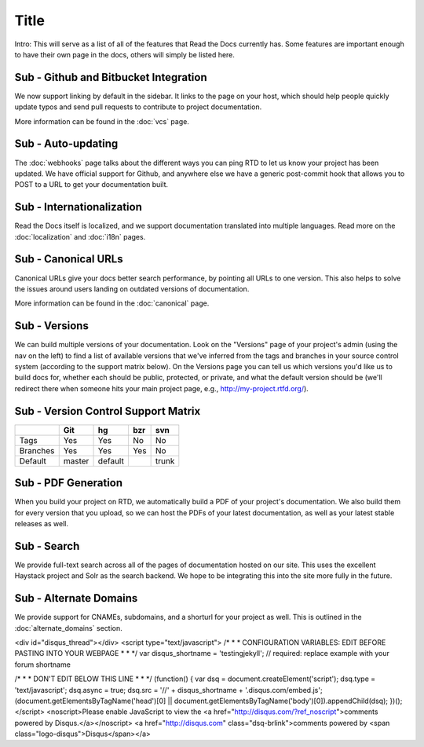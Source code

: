 Title
======================

Intro: This will serve as a list of all of the features that Read the Docs currently has. Some features are important enough to have their own page in the docs, others will simply be listed here.

Sub - Github and Bitbucket Integration
--------------------------------

We now support linking by default in the sidebar. It links to the page on your host, which should help people quickly update typos and send pull requests to contribute to project documentation. 

More information can be found in the :doc:`vcs` page.

Sub - Auto-updating
-------------

The :doc:`webhooks` page talks about the different ways you can ping RTD to let us know your project has been updated. We have official support for Github, and anywhere else we have a generic post-commit hook that allows you to POST to a URL to get your documentation built.

Sub - Internationalization
--------------------

Read the Docs itself is localized, and we support documentation translated into multiple languages. Read more on the :doc:`localization` and :doc:`i18n` pages.

Sub - Canonical URLs
--------------

Canonical URLs give your docs better search performance, by pointing all URLs to one version. This also helps to solve the issues around users landing on outdated versions of documentation.

More information can be found in the :doc:`canonical` page.

Sub - Versions
--------

We can build multiple versions of your documentation. Look on the "Versions" page 
of your project's admin (using the nav on the left) to find a list of available versions 
that we've inferred from the tags and branches in your source control system (according to 
the support matrix below). On the Versions page you can tell us which versions you'd like us 
to build docs for, whether each should be public, protected, or private, and what the default 
version should be (we'll redirect there when someone hits your main project page, e.g., 
http://my-project.rtfd.org/).

Sub - Version Control Support Matrix
-------------------------------

+------------+------------+-----------+------------+-----------+
|            |    Git     |    hg     |   bzr      |     svn   |
+============+============+===========+============+===========+
| Tags       |    Yes     |    Yes    |   No       |    No     |
+------------+------------+-----------+------------+-----------+
| Branches   |    Yes     |    Yes    |   Yes      |    No     |
+------------+------------+-----------+------------+-----------+
| Default    |    master  |   default |            |    trunk  |
+------------+------------+-----------+------------+-----------+


Sub - PDF Generation
--------------

When you build your project on RTD, we automatically build a PDF of your project's documentation. We also build them for every version that you upload, so we can host the PDFs of your latest documentation, as well as your latest stable releases as well.

Sub - Search
------

We provide full-text search across all of the pages of documentation hosted on our site. This uses the excellent Haystack project and Solr as the search backend. We hope to be integrating this into the site more fully in the future.

Sub - Alternate Domains
-----------------

We provide support for CNAMEs, subdomains, and a shorturl for your project as well. This is outlined in the :doc:`alternate_domains` section.

<div id="disqus_thread"></div>
<script type="text/javascript">
/* * * CONFIGURATION VARIABLES: EDIT BEFORE PASTING INTO YOUR WEBPAGE * * */
var disqus_shortname = 'testingjekyll'; // required: replace example with your forum shortname

/* * * DON'T EDIT BELOW THIS LINE * * */
(function() {
var dsq = document.createElement('script'); dsq.type = 'text/javascript'; dsq.async = true;
dsq.src = '//' + disqus_shortname + '.disqus.com/embed.js';
(document.getElementsByTagName('head')[0] || document.getElementsByTagName('body')[0]).appendChild(dsq);
})();
</script>
<noscript>Please enable JavaScript to view the <a href="http://disqus.com/?ref_noscript">comments powered by Disqus.</a></noscript>
<a href="http://disqus.com" class="dsq-brlink">comments powered by <span class="logo-disqus">Disqus</span></a>
